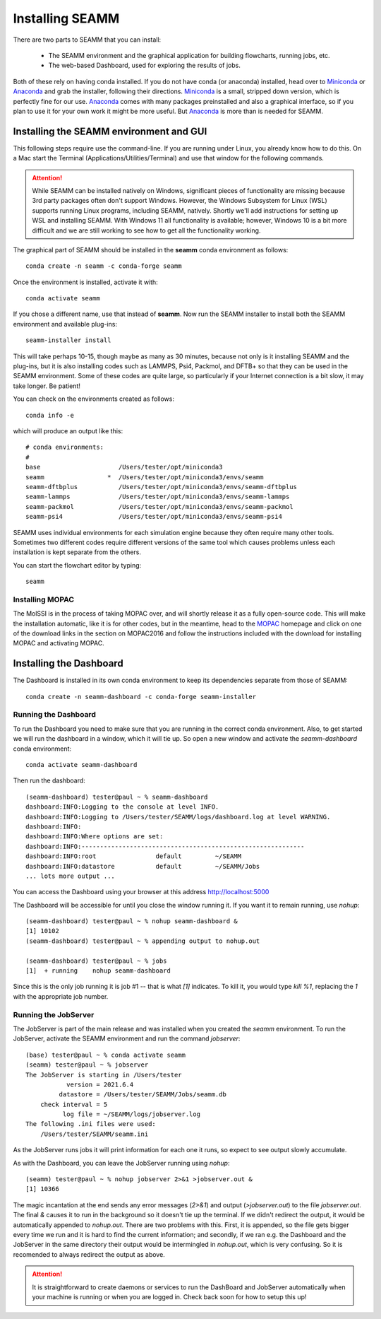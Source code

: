 .. _installation:

****************
Installing SEAMM
****************

There are two parts to SEAMM that you can install:

  * The SEAMM environment and the graphical application for building flowcharts, running
    jobs, etc.
  * The web-based Dashboard, used for exploring the results of jobs.

Both of these rely on having conda installed.  If you do not have
conda (or anaconda) installed, head over to Miniconda_ or Anaconda_
and grab the installer, following their directions. Miniconda_ is a
small, stripped down version, which is perfectly fine for our
use. Anaconda_ comes with many packages preinstalled and also a
graphical interface, so if you plan to use it for your own work it
might be more useful. But Anaconda_ is more than is needed for SEAMM.

Installing the SEAMM environment and GUI
----------------------------------------

This following steps require use the command-line. If you are running
under Linux, you already know how to do this. On a Mac start the
Terminal (Applications/Utilities/Terminal) and use that window for the
following commands.

.. attention::
   While SEAMM can be installed natively on Windows, significant pieces of functionality
   are missing because 3rd party packages often don't support Windows. However, the
   Windows Subsystem for Linux (WSL) supports running Linux programs, including SEAMM,
   natively. Shortly we'll add instructions for setting up WSL and installing
   SEAMM. With Windows 11 all functionality is available; however, Windows 10 is a bit
   more difficult and we are still working to see how to get all the functionality
   working.

The graphical part of SEAMM should be installed in the **seamm** conda
environment as follows::

  conda create -n seamm -c conda-forge seamm

Once the environment is installed, activate it with::

  conda activate seamm

If you chose a different name, use that instead of **seamm**. Now run
the SEAMM installer to install both the SEAMM environment and
available plug-ins::

  seamm-installer install

This will take perhaps 10-15, though maybe as many as 30 minutes, because not only is it
installing SEAMM and the plug-ins, but it is also installing codes such as LAMMPS, Psi4,
Packmol, and DFTB+ so that they can be used in the SEAMM environment. Some of these
codes are quite large, so particularly if your Internet connection is a bit slow, it may
take longer. Be patient!

You can check on the environments created as follows::

  conda info -e

which will produce an output like this::

  # conda environments:
  #
  base                     /Users/tester/opt/miniconda3
  seamm                 *  /Users/tester/opt/miniconda3/envs/seamm
  seamm-dftbplus           /Users/tester/opt/miniconda3/envs/seamm-dftbplus
  seamm-lammps             /Users/tester/opt/miniconda3/envs/seamm-lammps
  seamm-packmol            /Users/tester/opt/miniconda3/envs/seamm-packmol
  seamm-psi4               /Users/tester/opt/miniconda3/envs/seamm-psi4

SEAMM uses individual environments for each simulation engine because they often require
many other tools. Sometimes two different codes require different versions of the same
tool which causes problems unless each installation is kept separate from the others.

You can start the flowchart editor by typing::

  seamm


Installing MOPAC
~~~~~~~~~~~~~~~~
The MolSSI is in the process of taking MOPAC over, and will shortly release it as a
fully open-source code. This will make the installation automatic, like it is for other
codes, but in the meantime, head to the MOPAC_ homepage and click on one of the download
links in the section on MOPAC2016 and follow the instructions included with the download
for installing MOPAC and activating MOPAC.

Installing the Dashboard
--------------------------------------
The Dashboard is installed in its own conda environment to keep its
dependencies separate from those of SEAMM::

  conda create -n seamm-dashboard -c conda-forge seamm-installer


Running the Dashboard
~~~~~~~~~~~~~~~~~~~~~
To run the Dashboard you need to make sure that you are running in the
correct conda environment. Also, to get started we will run the
dashboard in a window, which it will tie up. So open a new window and
activate the `seamm-dashboard` conda environment::

  conda activate seamm-dashboard

Then run the dashboard::

  (seamm-dashboard) tester@paul ~ % seamm-dashboard
  dashboard:INFO:Logging to the console at level INFO.
  dashboard:INFO:Logging to /Users/tester/SEAMM/logs/dashboard.log at level WARNING.
  dashboard:INFO:
  dashboard:INFO:Where options are set:
  dashboard:INFO:------------------------------------------------------------
  dashboard:INFO:root                default         ~/SEAMM
  dashboard:INFO:datastore           default         ~/SEAMM/Jobs
  ... lots more output ...

You can access the Dashboard using your browser at this address `http://localhost:5000`_

The Dashboard will be accessible for until you close the window running it. If you want
it to remain running, use `nohup`::

  (seamm-dashboard) tester@paul ~ % nohup seamm-dashboard &
  [1] 10102
  (seamm-dashboard) tester@paul ~ % appending output to nohup.out

  (seamm-dashboard) tester@paul ~ % jobs
  [1]  + running    nohup seamm-dashboard

Since this is the only job running it is job #1 -- that is what `[1]`
indicates. To kill it, you would type `kill %1`, replacing the `1`
with the appropriate job number.

Running the JobServer
~~~~~~~~~~~~~~~~~~~~~

The JobServer is part of the main release and was installed when you
created the `seamm` environment. To run the JobServer, activate
the SEAMM environment and run the command `jobserver`::

  (base) tester@paul ~ % conda activate seamm
  (seamm) tester@paul ~ % jobserver
  The JobServer is starting in /Users/tester
             version = 2021.6.4
           datastore = /Users/tester/SEAMM/Jobs/seamm.db
      check interval = 5
            log file = ~/SEAMM/logs/jobserver.log
  The following .ini files were used:
      /Users/tester/SEAMM/seamm.ini
    
As the JobServer runs jobs it will print information for each one it
runs, so expect to see output slowly accumulate.

As with the Dashboard, you can leave the JobServer running using
`nohup`::

  (seamm) tester@paul ~ % nohup jobserver 2>&1 >jobserver.out &
  [1] 10366

The magic incantation at the end sends any error messages (`2>&1`) and
output (`>jobserver.out`) to the file `jobserver.out`. The final `&`
causes it to run in the background so it doesn't tie up the
terminal. If we didn't redirect the output, it would be automatically
appended to `nohup.out`. There are two problems with this. First, it
is appended, so the file gets bigger every time we run and it is hard
to find the current information; and secondly, if we ran e.g. the
Dashboard and the JobServer in the same directory their output would
be intermingled in `nohup.out`, which is very confusing. So it is
recomended to always redirect the output as above.

.. attention::
   It is straightforward to create daemons or services to run the DashBoard and
   JobServer automatically when your machine is running or when you are logged in. Check
   back soon for how to setup this up!

.. _Miniconda: https://docs.conda.io/en/latest/miniconda.html
.. _Anaconda: https://www.anaconda.com/distribution
.. _MOPAC: http://openmopac.net	      
.. _molssi-seamm/misc: https://github.com/molssi-seamm/misc/
.. _misc/flowcharts: https://github.com/molssi-seamm/misc/flowcharts/
.. _http://localhost:5000: http://localhost:5000
